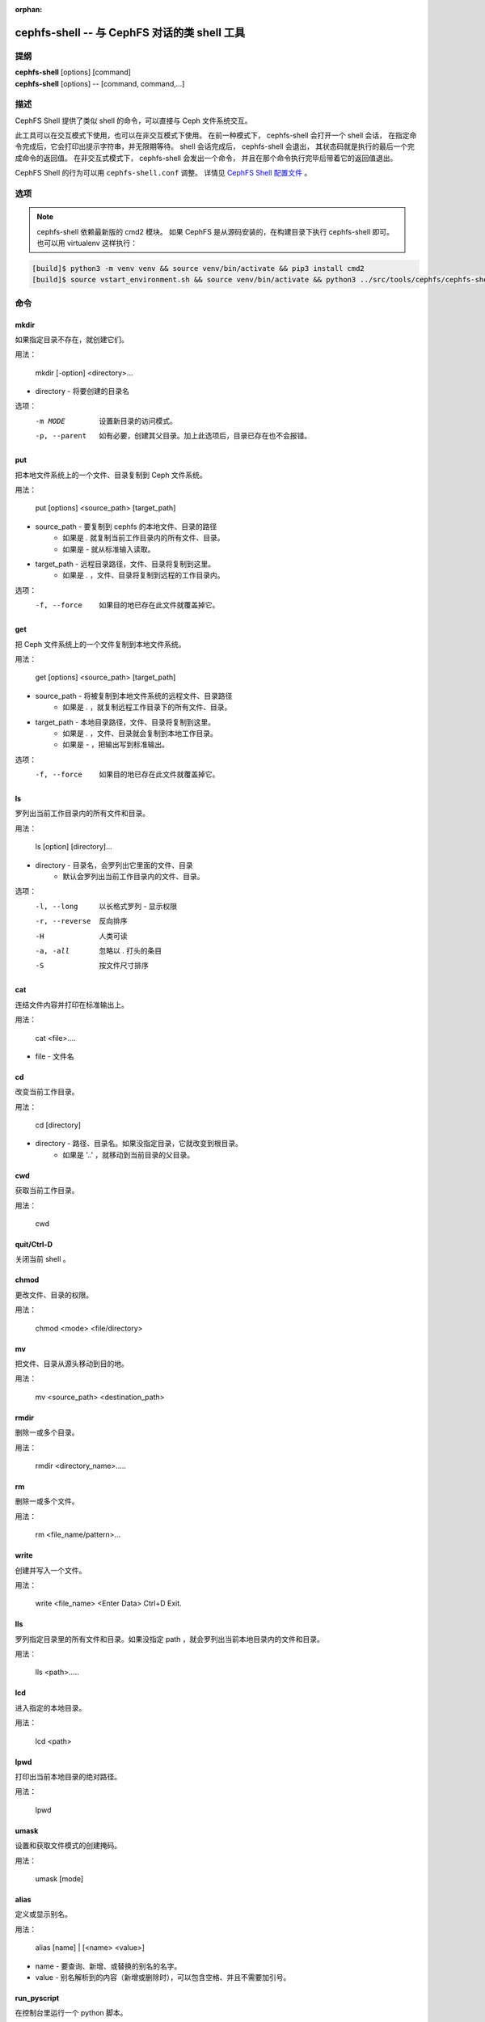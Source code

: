 :orphan:

==============================================
cephfs-shell -- 与 CephFS 对话的类 shell 工具
==============================================

.. program:: cephfs-shell

提纲
====

| **cephfs-shell** [options] [command]
| **cephfs-shell** [options] -- [command, command,...]


描述
====

CephFS Shell 提供了类似 shell 的命令，可以直接与 Ceph 文件系统交互。

此工具可以在交互模式下使用，也可以在非交互模式下使用。
在前一种模式下， cephfs-shell 会打开一个 shell 会话，
在指定命令完成后，它会打印出提示字符串，并无限期等待。
shell 会话完成后， cephfs-shell 会退出，
其状态码就是执行的最后一个完成命令的返回值。
在非交互式模式下， cephfs-shell 会发出一个命令，
并且在那个命令执行完毕后带着它的返回值退出。

CephFS Shell 的行为可以用 ``cephfs-shell.conf`` 调整。
详情见 `CephFS Shell 配置文件`_ 。


选项
====

.. option:: -b, --batch FILE

   批处理文件的路径。

.. option:: -c, --config FILE

   cephfs-shell.conf 的路径。

.. option:: -f, --fs FS

   要挂载的文件系统的名字。

.. option:: -t, --test FILE

   FILE 文件里是供测试的路径名录。

.. note:: cephfs-shell 依赖最新版的 cmd2 模块。
   如果 CephFS 是从源码安装的，在构建目录下执行 cephfs-shell 即可。
   也可以用 virtualenv 这样执行：

.. code:: bash

    [build]$ python3 -m venv venv && source venv/bin/activate && pip3 install cmd2
    [build]$ source vstart_environment.sh && source venv/bin/activate && python3 ../src/tools/cephfs/cephfs-shell


命令
====
.. Commands

mkdir
-----

如果指定目录不存在，就创建它们。

用法：

    mkdir [-option] <directory>...

* directory - 将要创建的目录名

选项：
  -m MODE    设置新目录的访问模式。
  -p, --parent         如有必要，创建其父目录。加上此选项后，目录已存在也不会报错。

put
---

把本地文件系统上的一个文件、目录复制到 Ceph 文件系统。

用法：

    put [options] <source_path> [target_path]

* source_path - 要复制到 cephfs 的本地文件、目录的路径
    * 如果是 `.` 就复制当前工作目录内的所有文件、目录。
    * 如果是 `-` 就从标准输入读取。

* target_path - 远程目录路径，文件、目录将复制到这里。
    * 如果是 `.` ，文件、目录将复制到远程的工作目录内。

选项：
   -f, --force        如果目的地已存在此文件就覆盖掉它。


get
---

把 Ceph 文件系统上的一个文件复制到本地文件系统。

用法：

    get [options] <source_path> [target_path]

* source_path - 将被复制到本地文件系统的远程文件、目录路径
    * 如果是 `.` ，就复制远程工作目录下的所有文件、目录。

* target_path - 本地目录路径，文件、目录将复制到这里。
    * 如果是 `.` ，文件、目录就会复制到本地工作目录。
    * 如果是 `-` ，把输出写到标准输出。

选项：
  -f, --force        如果目的地已存在此文件就覆盖掉它。

ls
--

罗列出当前工作目录内的所有文件和目录。

用法：

    ls [option] [directory]...

* directory - 目录名，会罗列出它里面的文件、目录
    * 默认会罗列出当前工作目录内的文件、目录。

选项：
  -l, --long	    以长格式罗列 - 显示权限
  -r, --reverse     反向排序
  -H                人类可读
  -a, -all          忽略以 . 打头的条目
  -S                按文件尺寸排序


cat
---

连结文件内容并打印在标准输出上。

用法：

    cat  <file>....

* file - 文件名

cd
--

改变当前工作目录。

用法：

    cd [directory]

* directory - 路径、目录名。如果没指定目录，它就改变到根目录。
    * 如果是 '..' ，就移动到当前目录的父目录。

cwd
---

获取当前工作目录。

用法：

    cwd


quit/Ctrl-D
-----------

关闭当前 shell 。

chmod
-----

更改文件、目录的权限。

用法：

    chmod <mode> <file/directory>

mv
--

把文件、目录从源头移动到目的地。

用法：

    mv <source_path> <destination_path>

rmdir
-----

删除一或多个目录。

用法：

    rmdir <directory_name>.....

rm
--

删除一或多个文件。

用法：

    rm <file_name/pattern>...


write
-----

创建并写入一个文件。

用法：

        write <file_name>
        <Enter Data>
        Ctrl+D Exit.

lls
---

罗列指定目录里的所有文件和目录。如果没指定 path ，就会罗列出当前本地目录内的文件和目录。

用法：

    lls <path>.....

lcd
---

进入指定的本地目录。

用法：

    lcd <path>

lpwd
----

打印出当前本地目录的绝对路径。

用法：

    lpwd


umask
-----

设置和获取文件模式的创建掩码。

用法：

    umask [mode]

alias
-----

定义或显示别名。

用法：

    alias [name] | [<name> <value>]

* name - 要查询、新增、或替换的别名的名字。
* value - 别名解析到的内容（新增或删除时），可以包含空格、并且不需要加引号。

run_pyscript
------------

在控制台里运行一个 python 脚本。

用法：

    run_pyscript <script_path> [script_arguments]

* 在这个脚本里，可以用 cmd （你的自定义命令）执行控制台命令。
  但是，在这个脚本里你不能运行嵌套的 py 或 pyscript 命令。
  包含空格的路径或参数必须用引号括起来。

.. note:: cmd2 版本为 0.9.13 或更低时，此命令名为 ``pyscript`` 。

py
--

调用 python 命令、 shell 或脚本。

用法：

        py <command>: 执行一个 Python 命令。
        py: 进入交互式 Python 模式。

shortcuts
---------

列出可用的快捷方式（别名）。

用法：

    shortcuts

history
-------

查看、运行、编辑、和保存之前输入的命令。

用法：

    history [-h] [-r | -e | -s | -o FILE | -t TRANSCRIPT] [arg]

选项：
   -h             显示此帮助信息而后退出
   -r             运行选定的（多条）历史条目
   -e             编辑而后运行选定的（多条）历史条目
   -s             脚本格式，没有分隔行
   -o FILE        把命令输出到一个脚本文件
   -t TRANSCRIPT  把命令及其结果输出到一个笔录文件

unalias
-------

取消别名。

用法：

    unalias [-a] name [name ...]

* name - 要取消的别名名字

选项：
   -a     删除所有别名定义

set
---

设置一个可设置参数、或显示参数的当前设置。

用法：

    set [-h] [-a] [-l] [settable [settable ...]]

* 调用时不加参数可罗列可设置参数及其取值。

选项：
  -h     显示此帮助信息而后退出
  -a     也显示只读设置
  -l     参数的描述函数

edit
----

在一个文本编辑器内编辑文件。

用法：

    edit [file_path]

* file_path - 要用编辑器打开的文件路径


run_script
----------

运行脚本文件里的命令，文本编码格式为 ASCII 或 UTF-8 。
脚本里的各个命令应该用换行符分隔。

用法：

    run_script <file_path>

* file_path - 脚本文件的路径

.. note:: cmd2 版本为 0.9.13 或更低时，此命令名为 ``load`` 。


shell
-----

像在操作系统提示符下一样，执行一个命令。

用法：

    shell <command> [arguments]

locate
------

在文件系统里查找一个条目。

用法：

     locate [options] <name>

选项：
  -c       统计找到的条数
  -i       忽略大小写

stat
------

显示文件状态。

用法：

     stat [-h] <file_name> [file_name ...]

选项：
  -h     显示帮助信息


snap
----

创建或删除快照。

用法：

     snap {create|delete} <snap_name> <dir_name>

* snap_name - 要创建或删除的快照名。
* dir_name - 目录，将在它下面创建或删除快照


setxattr
--------

设置一个文件的扩展属性。

用法：

     setxattr [-h] <path> <name> <value>

*  path - 文件的路径
*  name - 查看或设置的扩展属性名字。
*  value - 要设置的扩展属性值。

选项：
  -h, --help   显示帮助信息


getxattr
--------

获取指定路径和名字的扩展属性的值。

用法：

     getxattr [-h] <path> <name>

*  path - 文件的路径
*  name - 要获取或设置的扩展属性名

选项：
  -h, --help   显示帮助信息


listxattr
---------

罗列指定路径的扩展属性名。

用法：

     listxattr [-h] <path>

*  path - 文件的路径

选项：
  -h, --help   显示帮助信息

df
--

显示可用磁盘空间的数量。

用法：

    df [-h] [file [file ...]]

* file - 文件名

选项：
  -h, --help   显示帮助信息


du
--

显示一个目录占用的磁盘空间。

用法：

    du [-h] [-r] [paths [paths ...]]

* paths - 目录名

选项：
  -h, --help   显示帮助信息
  -r     所有目录的递归磁盘占用量。


quota
-----

一个目录的配额管理。

用法：

    quota [-h] [--max_bytes [MAX_BYTES]] [--max_files [MAX_FILES]] {get,set} path

* {get,set} - 配额操作类型。
* path - 目录名.

选项：
  -h, --help   显示帮助信息
  --max_bytes MAX_BYTES    设置此目录下数据的最大累计尺寸
  --max_files MAX_FILES    设置此目录树下的文件总数


CephFS Shell 配置文件
=====================
.. CephFS Shell Configuration File

默认情况下， CephFS Shell 会在 ``CEPHFS_SHELL_CONF`` 环境变量里的路径内寻找
``cephfs-shell.conf`` ，而后才是用户的家目录（ ``~/.cephfs-shell.conf`` ）。

现在， CephFS Shell 从它依赖的 ``cmd2`` 那里继承了所有选项，
因此，这些选项可能会因你安装的 ``cmd2`` 版本而有很大差异。
关于这些选项的描述可以参考 ``cmd2`` 文档。

下面是个 ``cephfs-shell.conf`` 样板：

.. code-block:: ini

    [cephfs-shell]
    prompt = CephFS:~/>>>
    continuation_prompt = >

    quiet = False
    timing = False
    colors = True
    debug = False

    abbrev = False
    autorun_on_edit = False
    echo = False
    editor = vim
    feedback_to_output = False
    locals_in_py = True

退出代码
========
.. Exit Code

cephfs shell 能够返回下列退出代码：

+-----------------------------------------------+-----------+
| 错误类型                                      | 退出代码  |
+===============================================+===========+
| Miscellaneous                                 |     1     |
+-----------------------------------------------+-----------+
| Keyboard Interrupt                            |     2     |
+-----------------------------------------------+-----------+
| Operation not permitted                       |     3     |
+-----------------------------------------------+-----------+
| Permission denied                             |     4     |
+-----------------------------------------------+-----------+
| No such file or directory                     |     5     |
+-----------------------------------------------+-----------+
| I/O error                                     |     6     |
+-----------------------------------------------+-----------+
| No space left on device                       |     7     |
+-----------------------------------------------+-----------+
| File exists                                   |     8     |
+-----------------------------------------------+-----------+
| No data available                             |     9     |
+-----------------------------------------------+-----------+
| Invalid argument                              |     10    |
+-----------------------------------------------+-----------+
| Operation not supported on transport endpoint |     11    |
+-----------------------------------------------+-----------+
| Range error                                   |     12    |
+-----------------------------------------------+-----------+
| Operation would block                         |     13    |
+-----------------------------------------------+-----------+
| Directory not empty                           |     14    |
+-----------------------------------------------+-----------+
| Not a directory                               |     15    |
+-----------------------------------------------+-----------+
| Disk quota exceeded                           |     16    |
+-----------------------------------------------+-----------+
| Broken pipe                                   |     17    |
+-----------------------------------------------+-----------+
| Cannot send after transport endpoint shutdown |     18    |
+-----------------------------------------------+-----------+
| Connection aborted                            |     19    |
+-----------------------------------------------+-----------+
| Connection refused                            |     20    |
+-----------------------------------------------+-----------+
| Connection reset                              |     21    |
+-----------------------------------------------+-----------+
| Interrupted function call                     |     22    |
+-----------------------------------------------+-----------+

相关文件
========

``~/.cephfs-shell.conf``
